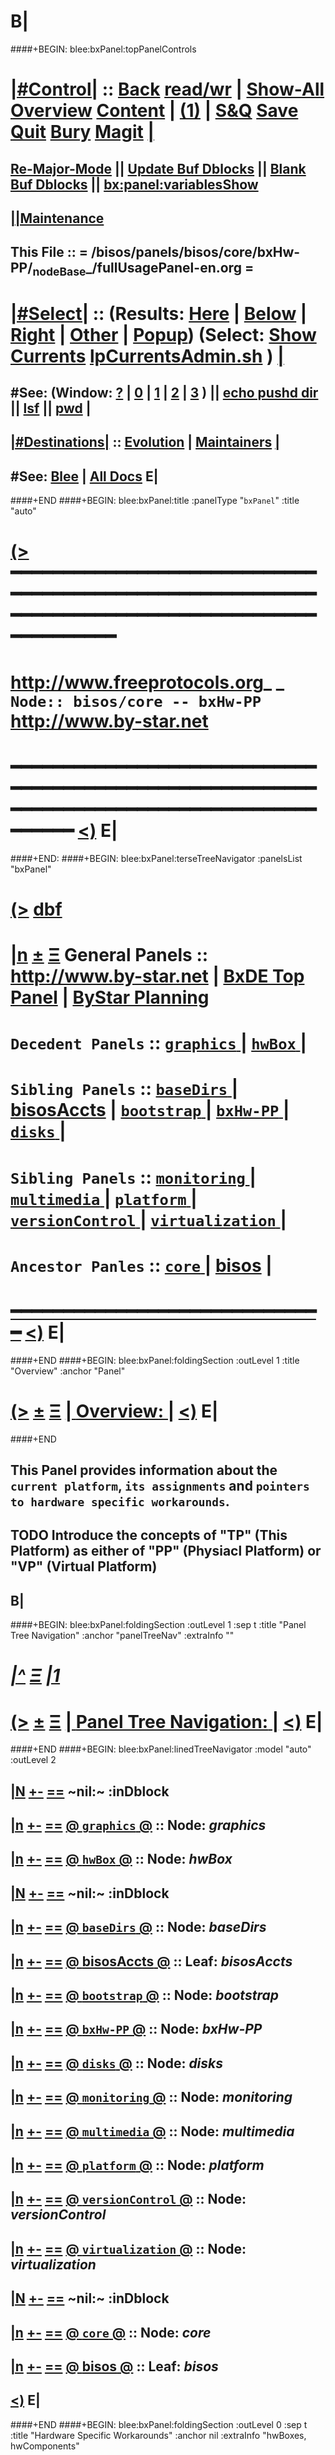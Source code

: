 * B|
####+BEGIN: blee:bxPanel:topPanelControls
*  [[elisp:(org-cycle)][|#Control|]] :: [[elisp:(blee:bnsm:menu-back)][Back]] [[elisp:(toggle-read-only)][read/wr]] | [[elisp:(show-all)][Show-All]]  [[elisp:(org-shifttab)][Overview]]  [[elisp:(progn (org-shifttab) (org-content))][Content]] | [[elisp:(delete-other-windows)][(1)]] | [[elisp:(progn (save-buffer) (kill-buffer))][S&Q]] [[elisp:(save-buffer)][Save]] [[elisp:(kill-buffer)][Quit]] [[elisp:(bury-buffer)][Bury]]  [[elisp:(magit)][Magit]]  [[elisp:(org-cycle)][| ]]
**  [[elisp:(blee:buf:re-major-mode)][Re-Major-Mode]] ||  [[elisp:(org-dblock-update-buffer-bx)][Update Buf Dblocks]] || [[elisp:(org-dblock-bx-blank-buffer)][Blank Buf Dblocks]] || [[elisp:(bx:panel:variablesShow)][bx:panel:variablesShow]]
**  [[elisp:(blee:menu-sel:comeega:maintenance:popupMenu)][||Maintenance]] 
**  This File :: *= /bisos/panels/bisos/core/bxHw-PP/_nodeBase_/fullUsagePanel-en.org =* 
*  [[elisp:(org-cycle)][|#Select|]]  :: (Results: [[elisp:(blee:bnsm:results-here)][Here]] | [[elisp:(blee:bnsm:results-split-below)][Below]] | [[elisp:(blee:bnsm:results-split-right)][Right]] | [[elisp:(blee:bnsm:results-other)][Other]] | [[elisp:(blee:bnsm:results-popup)][Popup]]) (Select:  [[elisp:(lsip-local-run-command "lpCurrentsAdmin.sh -i currentsGetThenShow")][Show Currents]]  [[elisp:(lsip-local-run-command "lpCurrentsAdmin.sh")][lpCurrentsAdmin.sh]] ) [[elisp:(org-cycle)][| ]]
**  #See:  (Window: [[elisp:(blee:bnsm:results-window-show)][?]] | [[elisp:(blee:bnsm:results-window-set 0)][0]] | [[elisp:(blee:bnsm:results-window-set 1)][1]] | [[elisp:(blee:bnsm:results-window-set 2)][2]] | [[elisp:(blee:bnsm:results-window-set 3)][3]] ) || [[elisp:(lsip-local-run-command-here "echo pushd dest")][echo pushd dir]] || [[elisp:(lsip-local-run-command-here "lsf")][lsf]] || [[elisp:(lsip-local-run-command-here "pwd")][pwd]] |
**  [[elisp:(org-cycle)][|#Destinations|]] :: [[Evolution]] | [[Maintainers]]  [[elisp:(org-cycle)][| ]]
**  #See:  [[elisp:(bx:bnsm:top:panel-blee)][Blee]] | [[elisp:(bx:bnsm:top:panel-listOfDocs)][All Docs]]  E|
####+END
####+BEGIN: blee:bxPanel:title :panelType "=bxPanel=" :title "auto"
* [[elisp:(show-all)][(>]] ━━━━━━━━━━━━━━━━━━━━━━━━━━━━━━━━━━━━━━━━━━━━━━━━━━━━━━━━━━━━━━━━━━━━━━━━━━━━━━━━━━━━━━━━━━━━━━━━━ 
*   [[img-link:file:/bisos/blee/env/images/fpfByStarElipseTop-50.png][http://www.freeprotocols.org]]_ _   ~Node:: bisos/core -- bxHw-PP~   [[img-link:file:/bisos/blee/env/images/fpfByStarElipseBottom-50.png][http://www.by-star.net]]
* ━━━━━━━━━━━━━━━━━━━━━━━━━━━━━━━━━━━━━━━━━━━━━━━━━━━━━━━━━━━━━━━━━━━━━━━━━━━━━━━━━━━━━━━━━━━━━  [[elisp:(org-shifttab)][<)]] E|
####+END:
####+BEGIN: blee:bxPanel:terseTreeNavigator :panelsList "bxPanel"
* [[elisp:(show-all)][(>]] [[elisp:(describe-function 'org-dblock-write:blee:bxPanel:terseTreeNavigator)][dbf]]
* [[elisp:(show-all)][|n]]  _[[elisp:(blee:menu-sel:outline:popupMenu)][±]]_  _[[elisp:(blee:menu-sel:navigation:popupMenu)][Ξ]]_   General Panels ::   [[img-link:file:/bisos/blee/env/images/bystarInside.jpg][http://www.by-star.net]] *|*  [[elisp:(find-file "/libre/ByStar/InitialTemplates/activeDocs/listOfDocs/fullUsagePanel-en.org")][BxDE Top Panel]] *|* [[elisp:(blee:bnsm:panel-goto "/libre/ByStar/InitialTemplates/activeDocs/planning/Main")][ByStar Planning]]

*   =Decedent Panels=  :: [[elisp:(blee:bnsm:panel-goto "/bisos/panels/bisos/core/bxHw-PP/graphics/_nodeBase_")][ =graphics= ]] *|* [[elisp:(blee:bnsm:panel-goto "/bisos/panels/bisos/core/bxHw-PP/hwBox/_nodeBase_")][ =hwBox= ]] *|* 
*   =Sibling Panels=   :: [[elisp:(blee:bnsm:panel-goto "/bisos/panels/bisos/core/baseDirs/_nodeBase_")][ =baseDirs= ]] *|* [[elisp:(blee:bnsm:panel-goto "/bisos/panels/bisos/core/bisosAccts")][bisosAccts]] *|* [[elisp:(blee:bnsm:panel-goto "/bisos/panels/bisos/core/bootstrap/_nodeBase_")][ =bootstrap= ]] *|* [[elisp:(blee:bnsm:panel-goto "/bisos/panels/bisos/core/bxHw-PP/_nodeBase_")][ =bxHw-PP= ]] *|* [[elisp:(blee:bnsm:panel-goto "/bisos/panels/bisos/core/disks/_nodeBase_")][ =disks= ]] *|* 
*   =Sibling Panels=   :: [[elisp:(blee:bnsm:panel-goto "/bisos/panels/bisos/core/monitoring/_nodeBase_")][ =monitoring= ]] *|* [[elisp:(blee:bnsm:panel-goto "/bisos/panels/bisos/core/multimedia/_nodeBase_")][ =multimedia= ]] *|* [[elisp:(blee:bnsm:panel-goto "/bisos/panels/bisos/core/platform/_nodeBase_")][ =platform= ]] *|* [[elisp:(blee:bnsm:panel-goto "/bisos/panels/bisos/core/versionControl/_nodeBase_")][ =versionControl= ]] *|* [[elisp:(blee:bnsm:panel-goto "/bisos/panels/bisos/core/virtualization/_nodeBase_")][ =virtualization= ]] *|* 
*   =Ancestor Panles=  :: [[elisp:(blee:bnsm:panel-goto "/bisos/panels/bisos/core/_nodeBase_")][ =core= ]] *|* [[elisp:(blee:bnsm:panel-goto "/bisos/panels/bisos")][bisos]] *|* 
*                                   _━━━━━━━━━━━━━━━━━━━━━━━━━━━━━━_                          [[elisp:(org-shifttab)][<)]] E|
####+END
####+BEGIN: blee:bxPanel:foldingSection :outLevel 1 :title "Overview" :anchor "Panel"
* [[elisp:(show-all)][(>]]  _[[elisp:(blee:menu-sel:outline:popupMenu)][±]]_  _[[elisp:(blee:menu-sel:navigation:popupMenu)][Ξ]]_       [[elisp:(org-cycle)][| *Overview:* |]] <<Panel>>   [[elisp:(org-shifttab)][<)]] E|
####+END
** 
** This Panel provides information about the =current platform=, =its assignments= and =pointers to hardware specific workarounds=.
** TODO Introduce the concepts of "TP" (This Platform) as either of "PP" (Physiacl Platform) or "VP" (Virtual Platform)
** B|
####+BEGIN: blee:bxPanel:foldingSection :outLevel 1 :sep t :title "Panel Tree Navigation" :anchor "panelTreeNav" :extraInfo ""
* /[[elisp:(beginning-of-buffer)][|^]]  [[elisp:(blee:menu-sel:navigation:popupMenu)][Ξ]] [[elisp:(delete-other-windows)][|1]]/ 
* [[elisp:(show-all)][(>]]  _[[elisp:(blee:menu-sel:outline:popupMenu)][±]]_  _[[elisp:(blee:menu-sel:navigation:popupMenu)][Ξ]]_       [[elisp:(org-cycle)][| *Panel Tree Navigation:* |]] <<panelTreeNav>>   [[elisp:(org-shifttab)][<)]] E|
####+END
####+BEGIN: blee:bxPanel:linedTreeNavigator :model "auto" :outLevel 2
** [[elisp:(show-all)][|N]] [[elisp:(blee:menu-sel:outline:popupMenu)][+-]] [[elisp:(blee:menu-sel:navigation:popupMenu)][==]]    <<~bxHw-PP~>> ~nil:~ :inDblock 
** [[elisp:(show-all)][|n]] [[elisp:(blee:menu-sel:outline:popupMenu)][+-]] [[elisp:(blee:menu-sel:navigation:popupMenu)][==]] [[elisp:(blee:bnsm:panel-goto "/bisos/panels/bisos/core/bxHw-PP/graphics/_nodeBase_")][@ =graphics= @]]    ::  Node: /graphics/
** [[elisp:(show-all)][|n]] [[elisp:(blee:menu-sel:outline:popupMenu)][+-]] [[elisp:(blee:menu-sel:navigation:popupMenu)][==]] [[elisp:(blee:bnsm:panel-goto "/bisos/panels/bisos/core/bxHw-PP/hwBox/_nodeBase_")][@ =hwBox= @]]    ::  Node: /hwBox/
** [[elisp:(show-all)][|N]] [[elisp:(blee:menu-sel:outline:popupMenu)][+-]] [[elisp:(blee:menu-sel:navigation:popupMenu)][==]]    <<~bxHw-PP~>> ~nil:~ :inDblock 
** [[elisp:(show-all)][|n]] [[elisp:(blee:menu-sel:outline:popupMenu)][+-]] [[elisp:(blee:menu-sel:navigation:popupMenu)][==]] [[elisp:(blee:bnsm:panel-goto "/bisos/panels/bisos/core/baseDirs/_nodeBase_")][@ =baseDirs= @]]    ::  Node: /baseDirs/
** [[elisp:(show-all)][|n]] [[elisp:(blee:menu-sel:outline:popupMenu)][+-]] [[elisp:(blee:menu-sel:navigation:popupMenu)][==]] [[elisp:(blee:bnsm:panel-goto "/bisos/panels/bisos/core/bisosAccts")][@ *bisosAccts* @]]    ::  Leaf: /bisosAccts/
** [[elisp:(show-all)][|n]] [[elisp:(blee:menu-sel:outline:popupMenu)][+-]] [[elisp:(blee:menu-sel:navigation:popupMenu)][==]] [[elisp:(blee:bnsm:panel-goto "/bisos/panels/bisos/core/bootstrap/_nodeBase_")][@ =bootstrap= @]]    ::  Node: /bootstrap/
** [[elisp:(show-all)][|n]] [[elisp:(blee:menu-sel:outline:popupMenu)][+-]] [[elisp:(blee:menu-sel:navigation:popupMenu)][==]] [[elisp:(blee:bnsm:panel-goto "/bisos/panels/bisos/core/bxHw-PP/_nodeBase_")][@ =bxHw-PP= @]]    ::  Node: /bxHw-PP/
** [[elisp:(show-all)][|n]] [[elisp:(blee:menu-sel:outline:popupMenu)][+-]] [[elisp:(blee:menu-sel:navigation:popupMenu)][==]] [[elisp:(blee:bnsm:panel-goto "/bisos/panels/bisos/core/disks/_nodeBase_")][@ =disks= @]]    ::  Node: /disks/
** [[elisp:(show-all)][|n]] [[elisp:(blee:menu-sel:outline:popupMenu)][+-]] [[elisp:(blee:menu-sel:navigation:popupMenu)][==]] [[elisp:(blee:bnsm:panel-goto "/bisos/panels/bisos/core/monitoring/_nodeBase_")][@ =monitoring= @]]    ::  Node: /monitoring/
** [[elisp:(show-all)][|n]] [[elisp:(blee:menu-sel:outline:popupMenu)][+-]] [[elisp:(blee:menu-sel:navigation:popupMenu)][==]] [[elisp:(blee:bnsm:panel-goto "/bisos/panels/bisos/core/multimedia/_nodeBase_")][@ =multimedia= @]]    ::  Node: /multimedia/
** [[elisp:(show-all)][|n]] [[elisp:(blee:menu-sel:outline:popupMenu)][+-]] [[elisp:(blee:menu-sel:navigation:popupMenu)][==]] [[elisp:(blee:bnsm:panel-goto "/bisos/panels/bisos/core/platform/_nodeBase_")][@ =platform= @]]    ::  Node: /platform/
** [[elisp:(show-all)][|n]] [[elisp:(blee:menu-sel:outline:popupMenu)][+-]] [[elisp:(blee:menu-sel:navigation:popupMenu)][==]] [[elisp:(blee:bnsm:panel-goto "/bisos/panels/bisos/core/versionControl/_nodeBase_")][@ =versionControl= @]]    ::  Node: /versionControl/
** [[elisp:(show-all)][|n]] [[elisp:(blee:menu-sel:outline:popupMenu)][+-]] [[elisp:(blee:menu-sel:navigation:popupMenu)][==]] [[elisp:(blee:bnsm:panel-goto "/bisos/panels/bisos/core/virtualization/_nodeBase_")][@ =virtualization= @]]    ::  Node: /virtualization/
** [[elisp:(show-all)][|N]] [[elisp:(blee:menu-sel:outline:popupMenu)][+-]] [[elisp:(blee:menu-sel:navigation:popupMenu)][==]]    <<~bxHw-PP~>> ~nil:~ :inDblock 
** [[elisp:(show-all)][|n]] [[elisp:(blee:menu-sel:outline:popupMenu)][+-]] [[elisp:(blee:menu-sel:navigation:popupMenu)][==]] [[elisp:(blee:bnsm:panel-goto "/bisos/panels/bisos/core/_nodeBase_")][@ =core= @]]    ::  Node: /core/
** [[elisp:(show-all)][|n]] [[elisp:(blee:menu-sel:outline:popupMenu)][+-]] [[elisp:(blee:menu-sel:navigation:popupMenu)][==]] [[elisp:(blee:bnsm:panel-goto "/bisos/panels/bisos")][@ *bisos* @]]    ::  Leaf: /bisos/
** [[elisp:(org-shifttab)][<)]] E|
####+END
####+BEGIN: blee:bxPanel:foldingSection :outLevel 0 :sep t :title "Hardware Specific Workarounds" :anchor nil :extraInfo "hwBoxes, hwComponents"
* /[[elisp:(beginning-of-buffer)][|^]]  [[elisp:(blee:menu-sel:navigation:popupMenu)][Ξ]] [[elisp:(delete-other-windows)][|1]]/ 
* [[elisp:(show-all)][(>]]  _[[elisp:(blee:menu-sel:outline:popupMenu)][±]]_  _[[elisp:(blee:menu-sel:navigation:popupMenu)][Ξ]]_     [[elisp:(org-cycle)][| _Hardware Specific Workarounds_: |]]  hwBoxes, hwComponents  [[elisp:(org-shifttab)][<)]] E|
####+END
* *[[elisp:(beginning-of-buffer)][|^]] [[elisp:(blee:menu-sel:navigation:popupMenu)][==]] [[elisp:(delete-other-windows)][|1]]*
* [[elisp:(blee:ppmm:org-mode-toggle)][|N]] [[elisp:(blee:menu-sel:outline:popupMenu)][+-]] [[elisp:(blee:menu-sel:navigation:popupMenu)][==]]   [[elisp:(blee:bnsm:panel-goto "/libre/ByStar/InitialTemplates/activeDocs/bxHw-PP/hwBox")][@ ByStar Knwon Hardware Boxes @]]     ::   *Known hwBox Workarounds*    |
* [[elisp:(blee:ppmm:org-mode-toggle)][|N]] [[elisp:(blee:menu-sel:outline:popupMenu)][+-]] [[elisp:(blee:menu-sel:navigation:popupMenu)][==]]   [[elisp:(blee:bnsm:panel-goto "/libre/ByStar/InitialTemplates/activeDocs/bxHw-PP/Graphics/")][@ ByStar Known Graphics Cards @]]     ::   *Known hwGraphics Workarounds*    |
####+BEGIN: blee:bxPanel:foldingSection :outLevel 0 :sep t :title "Physical Platform (Box) Info" :anchor nil :extraInfo ""
* /[[elisp:(beginning-of-buffer)][|^]]  [[elisp:(blee:menu-sel:navigation:popupMenu)][Ξ]] [[elisp:(delete-other-windows)][|1]]/ 
* [[elisp:(show-all)][(>]]  _[[elisp:(blee:menu-sel:outline:popupMenu)][±]]_  _[[elisp:(blee:menu-sel:navigation:popupMenu)][Ξ]]_     [[elisp:(org-cycle)][| _Physical Platform (Box) Info_: |]]    [[elisp:(org-shifttab)][<)]] E|
####+END
####+BEGIN: blee:bxPanel:runResult :outLevel 1  :command "sudo virt-what"  :results "none" :comment "VirtualizationP" :afterComment "-- Is this platform Physical or a VM"
* [[elisp:(show-all)][(>]] [[elisp:(blee:menu-sel:outline:popupMenu)][+-]] [[elisp:(blee:menu-sel:navigation:popupMenu)][==]]     [[elisp:(lsip-local-run-command "sudo virt-what")][sudo virt-what]] *|*  =VirtualizationP= *|*  -- Is this platform Physical or a VM  [[elisp:(org-shifttab)][<)]] E|
####+END:
####+BEGIN: blee:bxPanel:runResult :outLevel 1  :command "sudo dmidecode | grep Product"  :results "none" :comment "When VM, you get Virtualization Tech" :afterComment "-- -s system-manufacturer"
* [[elisp:(show-all)][(>]] [[elisp:(blee:menu-sel:outline:popupMenu)][+-]] [[elisp:(blee:menu-sel:navigation:popupMenu)][==]]     [[elisp:(lsip-local-run-command "sudo dmidecode | grep Product")][sudo dmidecode | grep Product]] *|*  =When VM, you get Virtualization Tech= *|*  -- -s system-manufacturer  [[elisp:(org-shifttab)][<)]] E|
####+END:
####+BEGIN: blee:bxPanel:runResult :outLevel 1  :command "sudo dmidecode -s system-manufacturer" :results "none" :comment "When VM, you get Virtualization Tech" :afterComment "-- -s system-manufacturer"
* [[elisp:(show-all)][(>]] [[elisp:(blee:menu-sel:outline:popupMenu)][+-]] [[elisp:(blee:menu-sel:navigation:popupMenu)][==]]     [[elisp:(lsip-local-run-command "sudo dmidecode -s system-manufacturer")][sudo dmidecode -s system-manufacturer]] *|*  =When VM, you get Virtualization Tech= *|*  -- -s system-manufacturer  [[elisp:(org-shifttab)][<)]] E|
####+END:
####+BEGIN: blee:bxPanel:runResult :outLevel 1  :command "sudo dmidecode -s system-product-name" :results "none" :comment "When VM, you get Virtualization Tech" :afterComment "-- -s system-manufacturer"
* [[elisp:(show-all)][(>]] [[elisp:(blee:menu-sel:outline:popupMenu)][+-]] [[elisp:(blee:menu-sel:navigation:popupMenu)][==]]     [[elisp:(lsip-local-run-command "sudo dmidecode -s system-product-name")][sudo dmidecode -s system-product-name]] *|*  =When VM, you get Virtualization Tech= *|*  -- -s system-manufacturer  [[elisp:(org-shifttab)][<)]] E|
####+END:
####+BEGIN: blee:bxPanel:runResult :outLevel 1  :command "sudo dmidecode -s system-uuid" :results "none" :comment "When VM, you get Virtualization Tech" :afterComment "-- -s system-manufacturer"
* [[elisp:(show-all)][(>]] [[elisp:(blee:menu-sel:outline:popupMenu)][+-]] [[elisp:(blee:menu-sel:navigation:popupMenu)][==]]     [[elisp:(lsip-local-run-command "sudo dmidecode -s system-uuid")][sudo dmidecode -s system-uuid]] *|*  =When VM, you get Virtualization Tech= *|*  -- -s system-manufacturer  [[elisp:(org-shifttab)][<)]] E|
####+END:
####+BEGIN: blee:bxPanel:runResult :outLevel 1  :command "facter -y | yaml-to-org | sed -e 's/^/*/'"  :results nil :comment "yaml results of facter in org" :afterComment "-- adjusted for section"
* [[elisp:(show-all)][(>]] [[elisp:(blee:menu-sel:outline:popupMenu)][+-]] [[elisp:(blee:menu-sel:navigation:popupMenu)][==]]     [[elisp:(lsip-local-run-command "facter -y | yaml-to-org | sed -e 's/^/*/'")][facter -y | yaml-to-org | sed -e 's/^/*/']] *|*  =yaml results of facter in org= *|*  -- adjusted for section  [[elisp:(org-shifttab)][<)]] E|
####+END:
####+BEGIN: blee:bxPanel:runResult :outLevel 1  :command "sudo dmidecode -s system-uuid" :results "none" :comment "When VM, you get Virtualization Tech" :afterComment "-- -s system-manufacturer"
* [[elisp:(show-all)][(>]] [[elisp:(blee:menu-sel:outline:popupMenu)][+-]] [[elisp:(blee:menu-sel:navigation:popupMenu)][==]]     [[elisp:(lsip-local-run-command "sudo dmidecode -s system-uuid")][sudo dmidecode -s system-uuid]] *|*  =When VM, you get Virtualization Tech= *|*  -- -s system-manufacturer  [[elisp:(org-shifttab)][<)]] E|
####+END:
####+BEGIN: blee:bxPanel:foldingSection :outLevel 0 :sep t :title "PP This Machine Info" :anchor nil :extraInfo ""
* /[[elisp:(beginning-of-buffer)][|^]]  [[elisp:(blee:menu-sel:navigation:popupMenu)][Ξ]] [[elisp:(delete-other-windows)][|1]]/ 
* [[elisp:(show-all)][(>]]  _[[elisp:(blee:menu-sel:outline:popupMenu)][±]]_  _[[elisp:(blee:menu-sel:navigation:popupMenu)][Ξ]]_     [[elisp:(org-cycle)][| _PP This Machine Info_: |]]    [[elisp:(org-shifttab)][<)]] E|
####+END
####+BEGIN: blee:bxPanel:runResult :outLevel 1  :command "ppMachineInfo.sh"  :results "none" :comment "Obtained from dmi" :afterComment "-- From right here"
* [[elisp:(show-all)][(>]] [[elisp:(blee:menu-sel:outline:popupMenu)][+-]] [[elisp:(blee:menu-sel:navigation:popupMenu)][==]]     [[elisp:(lsip-local-run-command "ppMachineInfo.sh")][ppMachineInfo.sh]] *|*  =Obtained from dmi= *|*  -- From right here  [[elisp:(org-shifttab)][<)]] E|
####+END:
####+BEGIN: blee:bxPanel:foldingSection :outLevel 1 :sep t :title "Bx Box Info And Assignment" :anchor nil :extraInfo ""
* /[[elisp:(beginning-of-buffer)][|^]]  [[elisp:(blee:menu-sel:navigation:popupMenu)][Ξ]] [[elisp:(delete-other-windows)][|1]]/ 
* [[elisp:(show-all)][(>]]  _[[elisp:(blee:menu-sel:outline:popupMenu)][±]]_  _[[elisp:(blee:menu-sel:navigation:popupMenu)][Ξ]]_       [[elisp:(org-cycle)][| *Bx Box Info And Assignment:* |]]    [[elisp:(org-shifttab)][<)]] E|
####+END
####+BEGIN: blee:bxPanel:runResult :outLevel 1  :command "opMachines.sh"  :results "none" :comment "Obtained Central District" :afterComment "-- Based on Assignments"
* [[elisp:(show-all)][(>]] [[elisp:(blee:menu-sel:outline:popupMenu)][+-]] [[elisp:(blee:menu-sel:navigation:popupMenu)][==]]     [[elisp:(lsip-local-run-command "opMachines.sh")][opMachines.sh]] *|*  =Obtained Central District= *|*  -- Based on Assignments  [[elisp:(org-shifttab)][<)]] E|
####+END:
####+BEGIN: blee:bxPanel:runResult :outLevel 1  :command "opMachines.sh -i myBoxName"  :results "none" :comment "Obtained Central District" :afterComment "-- Based on Assignments"
* [[elisp:(show-all)][(>]] [[elisp:(blee:menu-sel:outline:popupMenu)][+-]] [[elisp:(blee:menu-sel:navigation:popupMenu)][==]]     [[elisp:(lsip-local-run-command "opMachines.sh -i myBoxName")][opMachines.sh -i myBoxName]] *|*  =Obtained Central District= *|*  -- Based on Assignments  [[elisp:(org-shifttab)][<)]] E|
####+END:
####+BEGIN: blee:bxPanel:runResult :outLevel 1  :command "opMachines.sh -i myUniqueId"  :results "none" :comment "uniqueId from which assignments are based on" :afterComment "-- Central District"
* [[elisp:(show-all)][(>]] [[elisp:(blee:menu-sel:outline:popupMenu)][+-]] [[elisp:(blee:menu-sel:navigation:popupMenu)][==]]     [[elisp:(lsip-local-run-command "opMachines.sh -i myUniqueId")][opMachines.sh -i myUniqueId]] *|*  =uniqueId from which assignments are based on= *|*  -- Central District  [[elisp:(org-shifttab)][<)]] E|
####+END:dd
####+BEGIN: blee:bxPanel:runResult :outLevel 1  :command "opMachines.sh -i thisBoxAdd"  :results "none" :comment "If unassigned, create a name for this uniqueId" :afterComment "-- Central District"
* [[elisp:(show-all)][(>]] [[elisp:(blee:menu-sel:outline:popupMenu)][+-]] [[elisp:(blee:menu-sel:navigation:popupMenu)][==]]     [[elisp:(lsip-local-run-command "opMachines.sh -i thisBoxAdd")][opMachines.sh -i thisBoxAdd]] *|*  =If unassigned, create a name for this uniqueId= *|*  -- Central District  [[elisp:(org-shifttab)][<)]] E|
####+END:
####+BEGIN: blee:bxPanel:separator :outLevel 1
* /[[elisp:(beginning-of-buffer)][|^]] [[elisp:(blee:menu-sel:navigation:popupMenu)][==]] [[elisp:(delete-other-windows)][|1]]/
####+END
####+BEGIN: blee:bxPanel:evolution
* [[elisp:(show-all)][(>]] [[elisp:(describe-function 'org-dblock-write:blee:bxPanel:evolution)][dbf]]
*                                   _━━━━━━━━━━━━━━━━━━━━━━━━━━━━━━_
* [[elisp:(show-all)][|n]]  _[[elisp:(blee:menu-sel:outline:popupMenu)][±]]_  _[[elisp:(blee:menu-sel:navigation:popupMenu)][Ξ]]_     [[elisp:(org-cycle)][| *Maintenance:* | ]]  [[elisp:(blee:menu-sel:agenda:popupMenu)][||Agenda]]  <<Evolution>>  [[elisp:(org-shifttab)][<)]] E|
####+END
####+BEGIN: blee:bxPanel:foldingSection :outLevel 2 :title "Notes, Ideas, Tasks, Agenda" :anchor "Tasks"
** [[elisp:(show-all)][(>]]  _[[elisp:(blee:menu-sel:outline:popupMenu)][±]]_  _[[elisp:(blee:menu-sel:navigation:popupMenu)][Ξ]]_       [[elisp:(org-cycle)][| /Notes, Ideas, Tasks, Agenda:/ |]] <<Tasks>>   [[elisp:(org-shifttab)][<)]] E|
####+END
*** TODO Some Idea
####+BEGIN: blee:bxPanel:evolutionMaintainers
** [[elisp:(show-all)][(>]] [[elisp:(describe-function 'org-dblock-write:blee:bxPanel:evolutionMaintainers)][dbf]]
** [[elisp:(show-all)][|n]]  _[[elisp:(blee:menu-sel:outline:popupMenu)][±]]_  _[[elisp:(blee:menu-sel:navigation:popupMenu)][Ξ]]_       [[elisp:(org-cycle)][| /Bug Reports, Development Team:/ | ]]  <<Maintainers>>  
***  Problem Report                       ::   [[elisp:(find-file "")][Send debbug Email]]
***  Maintainers                          ::   [[bbdb:Mohsen.*Banan]]  :: http://mohsen.1.banan.byname.net  E|
####+END
* B|
####+BEGIN: blee:bxPanel:footerPanelControls
* [[elisp:(show-all)][(>]] ━━━━━━━━━━━━━━━━━━━━━━━━━━━━━━━━━━━━━━━━━━━━━━━━━━━━━━━━━━━━━━━━━━━━━━━━━━━━━━━━━━━━━━━━━━━━━━━━━ 
* /Footer Controls/ ::  [[elisp:(blee:bnsm:menu-back)][Back]]  [[elisp:(toggle-read-only)][toggle-read-only]]  [[elisp:(show-all)][Show-All]]  [[elisp:(org-shifttab)][Cycle Glob Vis]]  [[elisp:(delete-other-windows)][1 Win]]  [[elisp:(save-buffer)][Save]]   [[elisp:(kill-buffer)][Quit]]  [[elisp:(org-shifttab)][<)]] E|
####+END
####+BEGIN: blee:bxPanel:footerOrgParams
* [[elisp:(show-all)][(>]] [[elisp:(describe-function 'org-dblock-write:blee:bxPanel:footerOrgParams)][dbf]]
* [[elisp:(show-all)][|n]]  _[[elisp:(blee:menu-sel:outline:popupMenu)][±]]_  _[[elisp:(blee:menu-sel:navigation:popupMenu)][Ξ]]_     [[elisp:(org-cycle)][| *= Org-Mode Local Params: =* | ]]
#+STARTUP: overview
#+STARTUP: lognotestate
#+STARTUP: inlineimages
#+SEQ_TODO: TODO WAITING DELEGATED | DONE DEFERRED CANCELLED
#+TAGS: @desk(d) @home(h) @work(w) @withInternet(i) @road(r) call(c) errand(e)
#+CATEGORY: N:bxHw-PP
####+END
####+BEGIN: blee:bxPanel:footerEmacsParams :primMode "org-mode"
* [[elisp:(show-all)][(>]] [[elisp:(describe-function 'org-dblock-write:blee:bxPanel:footerEmacsParams)][dbf]]
* [[elisp:(show-all)][|n]]  _[[elisp:(blee:menu-sel:outline:popupMenu)][±]]_  _[[elisp:(blee:menu-sel:navigation:popupMenu)][Ξ]]_     [[elisp:(org-cycle)][| *= Emacs Local Params: =* | ]]
# Local Variables:
# eval: (setq-local ~selectedSubject "noSubject")
# eval: (setq-local ~primaryMajorMode 'org-mode)
# eval: (setq-local ~blee:panelUpdater nil)
# eval: (setq-local ~blee:dblockEnabler nil)
# eval: (setq-local ~blee:dblockController "interactive")
# eval: (img-link-overlays)
# eval: (set-fill-column 115)
# eval: (blee:fill-column-indicator/enable)
# eval: (bx:load-file:ifOneExists "./panelActions.el")
# End:

####+END
